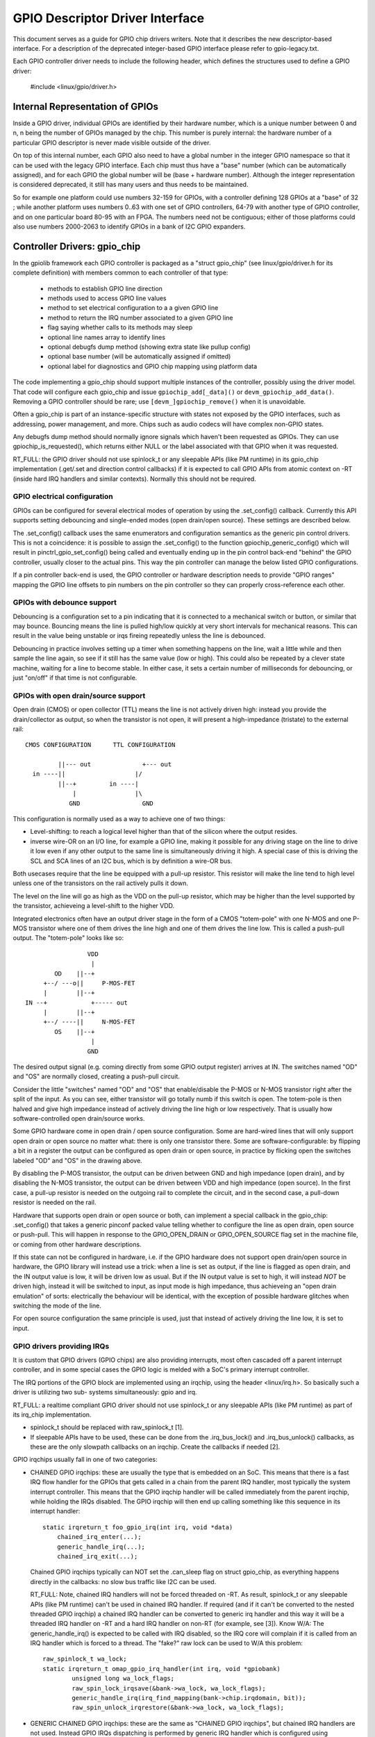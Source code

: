 ================================
GPIO Descriptor Driver Interface
================================

This document serves as a guide for GPIO chip drivers writers. Note that it
describes the new descriptor-based interface. For a description of the
deprecated integer-based GPIO interface please refer to gpio-legacy.txt.

Each GPIO controller driver needs to include the following header, which defines
the structures used to define a GPIO driver:

	#include <linux/gpio/driver.h>


Internal Representation of GPIOs
================================

Inside a GPIO driver, individual GPIOs are identified by their hardware number,
which is a unique number between 0 and n, n being the number of GPIOs managed by
the chip. This number is purely internal: the hardware number of a particular
GPIO descriptor is never made visible outside of the driver.

On top of this internal number, each GPIO also need to have a global number in
the integer GPIO namespace so that it can be used with the legacy GPIO
interface. Each chip must thus have a "base" number (which can be automatically
assigned), and for each GPIO the global number will be (base + hardware number).
Although the integer representation is considered deprecated, it still has many
users and thus needs to be maintained.

So for example one platform could use numbers 32-159 for GPIOs, with a
controller defining 128 GPIOs at a "base" of 32 ; while another platform uses
numbers 0..63 with one set of GPIO controllers, 64-79 with another type of GPIO
controller, and on one particular board 80-95 with an FPGA. The numbers need not
be contiguous; either of those platforms could also use numbers 2000-2063 to
identify GPIOs in a bank of I2C GPIO expanders.


Controller Drivers: gpio_chip
=============================

In the gpiolib framework each GPIO controller is packaged as a "struct
gpio_chip" (see linux/gpio/driver.h for its complete definition) with members
common to each controller of that type:

 - methods to establish GPIO line direction
 - methods used to access GPIO line values
 - method to set electrical configuration to a a given GPIO line
 - method to return the IRQ number associated to a given GPIO line
 - flag saying whether calls to its methods may sleep
 - optional line names array to identify lines
 - optional debugfs dump method (showing extra state like pullup config)
 - optional base number (will be automatically assigned if omitted)
 - optional label for diagnostics and GPIO chip mapping using platform data

The code implementing a gpio_chip should support multiple instances of the
controller, possibly using the driver model. That code will configure each
gpio_chip and issue ``gpiochip_add[_data]()`` or ``devm_gpiochip_add_data()``.
Removing a GPIO controller should be rare; use ``[devm_]gpiochip_remove()``
when it is unavoidable.

Often a gpio_chip is part of an instance-specific structure with states not
exposed by the GPIO interfaces, such as addressing, power management, and more.
Chips such as audio codecs will have complex non-GPIO states.

Any debugfs dump method should normally ignore signals which haven't been
requested as GPIOs. They can use gpiochip_is_requested(), which returns either
NULL or the label associated with that GPIO when it was requested.

RT_FULL: the GPIO driver should not use spinlock_t or any sleepable APIs
(like PM runtime) in its gpio_chip implementation (.get/.set and direction
control callbacks) if it is expected to call GPIO APIs from atomic context
on -RT (inside hard IRQ handlers and similar contexts). Normally this should
not be required.


GPIO electrical configuration
-----------------------------

GPIOs can be configured for several electrical modes of operation by using the
.set_config() callback. Currently this API supports setting debouncing and
single-ended modes (open drain/open source). These settings are described
below.

The .set_config() callback uses the same enumerators and configuration
semantics as the generic pin control drivers. This is not a coincidence: it is
possible to assign the .set_config() to the function gpiochip_generic_config()
which will result in pinctrl_gpio_set_config() being called and eventually
ending up in the pin control back-end "behind" the GPIO controller, usually
closer to the actual pins. This way the pin controller can manage the below
listed GPIO configurations.

If a pin controller back-end is used, the GPIO controller or hardware
description needs to provide "GPIO ranges" mapping the GPIO line offsets to pin
numbers on the pin controller so they can properly cross-reference each other.


GPIOs with debounce support
---------------------------

Debouncing is a configuration set to a pin indicating that it is connected to
a mechanical switch or button, or similar that may bounce. Bouncing means the
line is pulled high/low quickly at very short intervals for mechanical
reasons. This can result in the value being unstable or irqs fireing repeatedly
unless the line is debounced.

Debouncing in practice involves setting up a timer when something happens on
the line, wait a little while and then sample the line again, so see if it
still has the same value (low or high). This could also be repeated by a clever
state machine, waiting for a line to become stable. In either case, it sets
a certain number of milliseconds for debouncing, or just "on/off" if that time
is not configurable.


GPIOs with open drain/source support
------------------------------------

Open drain (CMOS) or open collector (TTL) means the line is not actively driven
high: instead you provide the drain/collector as output, so when the transistor
is not open, it will present a high-impedance (tristate) to the external rail::


   CMOS CONFIGURATION      TTL CONFIGURATION

            ||--- out              +--- out
     in ----||                   |/
            ||--+         in ----|
                |                |\
               GND	           GND

This configuration is normally used as a way to achieve one of two things:

- Level-shifting: to reach a logical level higher than that of the silicon
  where the output resides.

- inverse wire-OR on an I/O line, for example a GPIO line, making it possible
  for any driving stage on the line to drive it low even if any other output
  to the same line is simultaneously driving it high. A special case of this
  is driving the SCL and SCA lines of an I2C bus, which is by definition a
  wire-OR bus.

Both usecases require that the line be equipped with a pull-up resistor. This
resistor will make the line tend to high level unless one of the transistors on
the rail actively pulls it down.

The level on the line will go as high as the VDD on the pull-up resistor, which
may be higher than the level supported by the transistor, achieveing a
level-shift to the higher VDD.

Integrated electronics often have an output driver stage in the form of a CMOS
"totem-pole" with one N-MOS and one P-MOS transistor where one of them drives
the line high and one of them drives the line low. This is called a push-pull
output. The "totem-pole" looks like so::

                     VDD
                      |
            OD    ||--+
         +--/ ---o||     P-MOS-FET
         |        ||--+
    IN --+            +----- out
         |        ||--+
         +--/ ----||     N-MOS-FET
            OS    ||--+
                      |
                     GND

The desired output signal (e.g. coming directly from some GPIO output register)
arrives at IN. The switches named "OD" and "OS" are normally closed, creating
a push-pull circuit.

Consider the little "switches" named "OD" and "OS" that enable/disable the
P-MOS or N-MOS transistor right after the split of the input. As you can see,
either transistor will go totally numb if this switch is open. The totem-pole
is then halved and give high impedance instead of actively driving the line
high or low respectively. That is usually how software-controlled open
drain/source works.

Some GPIO hardware come in open drain / open source configuration. Some are
hard-wired lines that will only support open drain or open source no matter
what: there is only one transistor there. Some are software-configurable:
by flipping a bit in a register the output can be configured as open drain
or open source, in practice by flicking open the switches labeled "OD" and "OS"
in the drawing above.

By disabling the P-MOS transistor, the output can be driven between GND and
high impedance (open drain), and by disabling the N-MOS transistor, the output
can be driven between VDD and high impedance (open source). In the first case,
a pull-up resistor is needed on the outgoing rail to complete the circuit, and
in the second case, a pull-down resistor is needed on the rail.

Hardware that supports open drain or open source or both, can implement a
special callback in the gpio_chip: .set_config() that takes a generic
pinconf packed value telling whether to configure the line as open drain,
open source or push-pull. This will happen in response to the
GPIO_OPEN_DRAIN or GPIO_OPEN_SOURCE flag set in the machine file, or coming
from other hardware descriptions.

If this state can not be configured in hardware, i.e. if the GPIO hardware does
not support open drain/open source in hardware, the GPIO library will instead
use a trick: when a line is set as output, if the line is flagged as open
drain, and the IN output value is low, it will be driven low as usual. But
if the IN output value is set to high, it will instead *NOT* be driven high,
instead it will be switched to input, as input mode is high impedance, thus
achieveing an "open drain emulation" of sorts: electrically the behaviour will
be identical, with the exception of possible hardware glitches when switching
the mode of the line.

For open source configuration the same principle is used, just that instead
of actively driving the line low, it is set to input.


GPIO drivers providing IRQs
---------------------------
It is custom that GPIO drivers (GPIO chips) are also providing interrupts,
most often cascaded off a parent interrupt controller, and in some special
cases the GPIO logic is melded with a SoC's primary interrupt controller.

The IRQ portions of the GPIO block are implemented using an irqchip, using
the header <linux/irq.h>. So basically such a driver is utilizing two sub-
systems simultaneously: gpio and irq.

RT_FULL: a realtime compliant GPIO driver should not use spinlock_t or any
sleepable APIs (like PM runtime) as part of its irq_chip implementation.

* spinlock_t should be replaced with raw_spinlock_t [1].
* If sleepable APIs have to be used, these can be done from the .irq_bus_lock()
  and .irq_bus_unlock() callbacks, as these are the only slowpath callbacks
  on an irqchip. Create the callbacks if needed [2].

GPIO irqchips usually fall in one of two categories:

* CHAINED GPIO irqchips: these are usually the type that is embedded on
  an SoC. This means that there is a fast IRQ flow handler for the GPIOs that
  gets called in a chain from the parent IRQ handler, most typically the
  system interrupt controller. This means that the GPIO irqchip handler will
  be called immediately from the parent irqchip, while holding the IRQs
  disabled. The GPIO irqchip will then end up calling something like this
  sequence in its interrupt handler::

    static irqreturn_t foo_gpio_irq(int irq, void *data)
        chained_irq_enter(...);
        generic_handle_irq(...);
        chained_irq_exit(...);

  Chained GPIO irqchips typically can NOT set the .can_sleep flag on
  struct gpio_chip, as everything happens directly in the callbacks: no
  slow bus traffic like I2C can be used.

  RT_FULL: Note, chained IRQ handlers will not be forced threaded on -RT.
  As result, spinlock_t or any sleepable APIs (like PM runtime) can't be used
  in chained IRQ handler.
  If required (and if it can't be converted to the nested threaded GPIO irqchip)
  a chained IRQ handler can be converted to generic irq handler and this way
  it will be a threaded IRQ handler on -RT and a hard IRQ handler on non-RT
  (for example, see [3]).
  Know W/A: The generic_handle_irq() is expected to be called with IRQ disabled,
  so the IRQ core will complain if it is called from an IRQ handler which is
  forced to a thread. The "fake?" raw lock can be used to W/A this problem::

	raw_spinlock_t wa_lock;
	static irqreturn_t omap_gpio_irq_handler(int irq, void *gpiobank)
		unsigned long wa_lock_flags;
		raw_spin_lock_irqsave(&bank->wa_lock, wa_lock_flags);
		generic_handle_irq(irq_find_mapping(bank->chip.irqdomain, bit));
		raw_spin_unlock_irqrestore(&bank->wa_lock, wa_lock_flags);

* GENERIC CHAINED GPIO irqchips: these are the same as "CHAINED GPIO irqchips",
  but chained IRQ handlers are not used. Instead GPIO IRQs dispatching is
  performed by generic IRQ handler which is configured using request_irq().
  The GPIO irqchip will then end up calling something like this sequence in
  its interrupt handler::

    static irqreturn_t gpio_rcar_irq_handler(int irq, void *dev_id)
        for each detected GPIO IRQ
            generic_handle_irq(...);

  RT_FULL: Such kind of handlers will be forced threaded on -RT, as result IRQ
  core will complain that generic_handle_irq() is called with IRQ enabled and
  the same W/A as for "CHAINED GPIO irqchips" can be applied.

* NESTED THREADED GPIO irqchips: these are off-chip GPIO expanders and any
  other GPIO irqchip residing on the other side of a sleeping bus. Of course
  such drivers that need slow bus traffic to read out IRQ status and similar,
  traffic which may in turn incur other IRQs to happen, cannot be handled
  in a quick IRQ handler with IRQs disabled. Instead they need to spawn a
  thread and then mask the parent IRQ line until the interrupt is handled
  by the driver. The hallmark of this driver is to call something like
  this in its interrupt handler::

    static irqreturn_t foo_gpio_irq(int irq, void *data)
        ...
        handle_nested_irq(irq);

  The hallmark of threaded GPIO irqchips is that they set the .can_sleep
  flag on struct gpio_chip to true, indicating that this chip may sleep
  when accessing the GPIOs.

To help out in handling the set-up and management of GPIO irqchips and the
associated irqdomain and resource allocation callbacks, the gpiolib has
some helpers that can be enabled by selecting the GPIOLIB_IRQCHIP Kconfig
symbol:

* gpiochip_irqchip_add(): adds a chained irqchip to a gpiochip. It will pass
  the struct gpio_chip* for the chip to all IRQ callbacks, so the callbacks
  need to embed the gpio_chip in its state container and obtain a pointer
  to the container using container_of().
  (See Documentation/driver-model/design-patterns.txt)

* gpiochip_irqchip_add_nested(): adds a nested irqchip to a gpiochip.
  Apart from that it works exactly like the chained irqchip.

* gpiochip_set_chained_irqchip(): sets up a chained irq handler for a
  gpio_chip from a parent IRQ and passes the struct gpio_chip* as handler
  data. (Notice handler data, since the irqchip data is likely used by the
  parent irqchip!).

* gpiochip_set_nested_irqchip(): sets up a nested irq handler for a
  gpio_chip from a parent IRQ. As the parent IRQ has usually been
  explicitly requested by the driver, this does very little more than
  mark all the child IRQs as having the other IRQ as parent.

If there is a need to exclude certain GPIOs from the IRQ domain, you can
set .irq_need_valid_mask of the gpiochip before gpiochip_add_data() is
called. This allocates an .irq_valid_mask with as many bits set as there
are GPIOs in the chip. Drivers can exclude GPIOs by clearing bits from this
mask. The mask must be filled in before gpiochip_irqchip_add() or
gpiochip_irqchip_add_nested() is called.

To use the helpers please keep the following in mind:

- Make sure to assign all relevant members of the struct gpio_chip so that
  the irqchip can initialize. E.g. .dev and .can_sleep shall be set up
  properly.

- Nominally set all handlers to handle_bad_irq() in the setup call and pass
  handle_bad_irq() as flow handler parameter in gpiochip_irqchip_add() if it is
  expected for GPIO driver that irqchip .set_type() callback have to be called
  before using/enabling GPIO IRQ. Then set the handler to handle_level_irq()
  and/or handle_edge_irq() in the irqchip .set_type() callback depending on
  what your controller supports.

It is legal for any IRQ consumer to request an IRQ from any irqchip no matter
if that is a combined GPIO+IRQ driver. The basic premise is that gpio_chip and
irq_chip are orthogonal, and offering their services independent of each
other.

gpiod_to_irq() is just a convenience function to figure out the IRQ for a
certain GPIO line and should not be relied upon to have been called before
the IRQ is used.

So always prepare the hardware and make it ready for action in respective
callbacks from the GPIO and irqchip APIs. Do not rely on gpiod_to_irq() having
been called first.

This orthogonality leads to ambiguities that we need to solve: if there is
competition inside the subsystem which side is using the resource (a certain
GPIO line and register for example) it needs to deny certain operations and
keep track of usage inside of the gpiolib subsystem. This is why the API
below exists.


Locking IRQ usage
-----------------
Input GPIOs can be used as IRQ signals. When this happens, a driver is requested
to mark the GPIO as being used as an IRQ::

	int gpiochip_lock_as_irq(struct gpio_chip *chip, unsigned int offset)

This will prevent the use of non-irq related GPIO APIs until the GPIO IRQ lock
is released::

	void gpiochip_unlock_as_irq(struct gpio_chip *chip, unsigned int offset)

When implementing an irqchip inside a GPIO driver, these two functions should
typically be called in the .startup() and .shutdown() callbacks from the
irqchip.

When using the gpiolib irqchip helpers, these callback are automatically
assigned.

Real-Time compliance for GPIO IRQ chips
---------------------------------------

Any provider of irqchips needs to be carefully tailored to support Real Time
preemption. It is desirable that all irqchips in the GPIO subsystem keep this
in mind and does the proper testing to assure they are real time-enabled.
So, pay attention on above " RT_FULL:" notes, please.
The following is a checklist to follow when preparing a driver for real
time-compliance:

- ensure spinlock_t is not used as part irq_chip implementation;
- ensure that sleepable APIs are not used as part irq_chip implementation.
  If sleepable APIs have to be used, these can be done from the .irq_bus_lock()
  and .irq_bus_unlock() callbacks;
- Chained GPIO irqchips: ensure spinlock_t or any sleepable APIs are not used
  from chained IRQ handler;
- Generic chained GPIO irqchips: take care about generic_handle_irq() calls and
  apply corresponding W/A;
- Chained GPIO irqchips: get rid of chained IRQ handler and use generic irq
  handler if possible :)
- regmap_mmio: Sry, but you are in trouble :( if MMIO regmap is used as for
  GPIO IRQ chip implementation;
- Test your driver with the appropriate in-kernel real time test cases for both
  level and edge IRQs.


Requesting self-owned GPIO pins
-------------------------------

Sometimes it is useful to allow a GPIO chip driver to request its own GPIO
descriptors through the gpiolib API. Using gpio_request() for this purpose
does not help since it pins the module to the kernel forever (it calls
try_module_get()). A GPIO driver can use the following functions instead
to request and free descriptors without being pinned to the kernel forever::

	struct gpio_desc *gpiochip_request_own_desc(struct gpio_desc *desc,
						    const char *label)

	void gpiochip_free_own_desc(struct gpio_desc *desc)

Descriptors requested with gpiochip_request_own_desc() must be released with
gpiochip_free_own_desc().

These functions must be used with care since they do not affect module use
count. Do not use the functions to request gpio descriptors not owned by the
calling driver.

* [1] http://www.spinics.net/lists/linux-omap/msg120425.html
* [2] https://lkml.org/lkml/2015/9/25/494
* [3] https://lkml.org/lkml/2015/9/25/495
